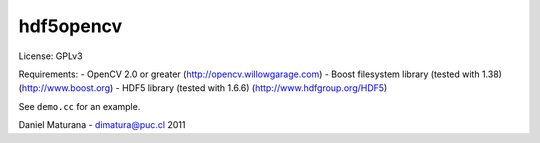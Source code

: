 
hdf5opencv
----------

License: GPLv3

Requirements:
- OpenCV 2.0 or greater (http://opencv.willowgarage.com)
- Boost filesystem library (tested with 1.38) (http://www.boost.org)
- HDF5 library (tested with 1.6.6) (http://www.hdfgroup.org/HDF5)

See ``demo.cc`` for an example.

Daniel Maturana - dimatura@puc.cl 
2011
